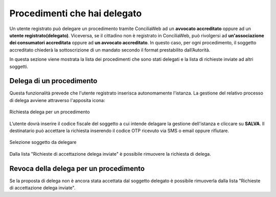 Procedimenti che hai delegato
=============================

Un utente registrato può delegare un procedimento tramite ConciliaWeb ad un **avvocato accreditato** oppure ad un **utente registrato(delegato)**. Viceversa, se il cittadino non è registrato in ConciliaWeb, può rivolgersi ad **un'associazione dei consumatori accreditata** oppure ad **un avvocato accreditato**. In questo caso, per ogni procedimento, il soggetto accreditato chiederà la sottoscrizione di un mandato secondo il format prestabilito dall’Autorità.

In questa sezione viene mostrata la lista dei procedimenti che sono stati delegati e la lista di richieste inviate ad altri soggetti.


Delega di un procedimento
~~~~~~~~~~~~~~~~~~~~~~~~~

Questa funzionalità prevede che l'utente registrato inserisca autonomamente l'istanza.
La gestione del relativo processo di delega avviene attraverso l'apposita icona:

.. figure:: /media/richiesta_delega.png
   :align: center
   :name: richiesta-delega
   :alt: Richiesta delega
   
   Richiesta delega per un procedimento


L’utente dovrà inserire il codice fiscale del soggetto a cui intende delagare la gestione dell'istanza e cliccare su **SALVA**. Il destinatario può accettare la richiesta inserendo il codice OTP ricevuto via SMS o email oppure rifiutare. 

.. figure:: /media/selsoggetto_delega.png
   :align: center
   :name: selsoggetto-delega
   :alt: Selezione soggetto da delegare
   
   Selezione soggetto da delegare

Dalla lista "Richieste di accettazione delega inviate" è possibile rimuovere la richiesta di delega.

Revoca della delega per un procedimento
~~~~~~~~~~~~~~~~~~~~~~~~~~~~~~~~~~~~~~~
Se la proposta di delega non è ancora stata accettata dal soggetto delegato è possibile rimuoverla dalla lista "Richieste di accettazione delega inviate".

